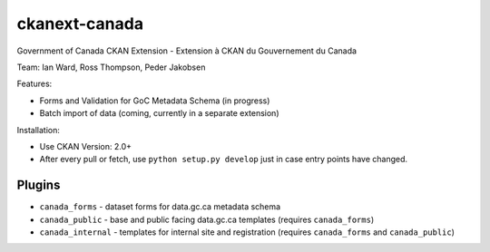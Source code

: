 ckanext-canada
==============

Government of Canada CKAN Extension - Extension à CKAN du Gouvernement du Canada

Team: Ian Ward, Ross Thompson, Peder Jakobsen

Features:

* Forms and Validation for GoC Metadata Schema (in progress)
* Batch import of data (coming, currently in a separate extension)

Installation:

* Use CKAN Version: 2.0+
* After every pull or fetch, use ``python setup.py develop`` just in case entry points have changed.

Plugins
-------

* ``canada_forms`` - dataset forms for data.gc.ca metadata schema
* ``canada_public`` - base and public facing data.gc.ca templates (requires
  ``canada_forms``)
* ``canada_internal`` - templates for internal site and registration (requires
  ``canada_forms`` and ``canada_public``)

